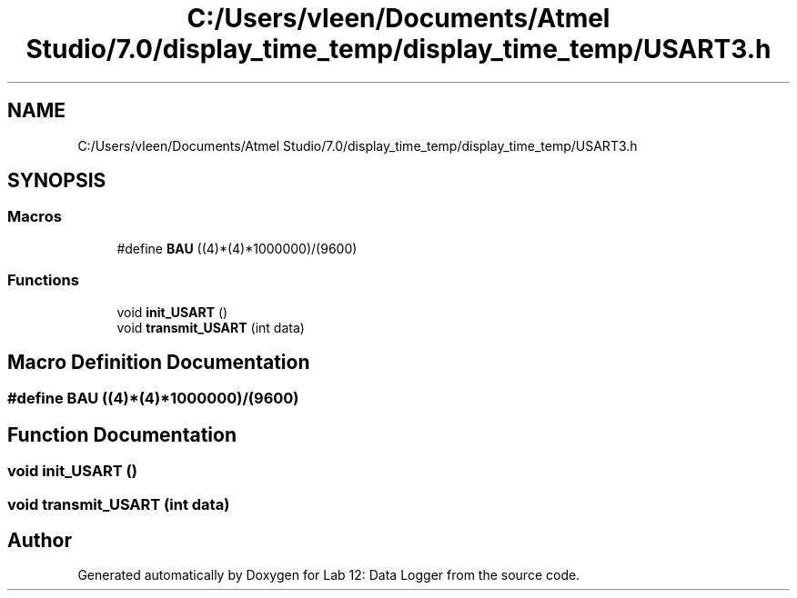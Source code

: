 .TH "C:/Users/vleen/Documents/Atmel Studio/7.0/display_time_temp/display_time_temp/USART3.h" 3 "Wed Apr 28 2021" "Version 1.0" "Lab 12: Data Logger" \" -*- nroff -*-
.ad l
.nh
.SH NAME
C:/Users/vleen/Documents/Atmel Studio/7.0/display_time_temp/display_time_temp/USART3.h
.SH SYNOPSIS
.br
.PP
.SS "Macros"

.in +1c
.ti -1c
.RI "#define \fBBAU\fP   ((4)*(4)*1000000)/(9600)"
.br
.in -1c
.SS "Functions"

.in +1c
.ti -1c
.RI "void \fBinit_USART\fP ()"
.br
.ti -1c
.RI "void \fBtransmit_USART\fP (int data)"
.br
.in -1c
.SH "Macro Definition Documentation"
.PP 
.SS "#define BAU   ((4)*(4)*1000000)/(9600)"

.SH "Function Documentation"
.PP 
.SS "void init_USART ()"

.SS "void transmit_USART (int data)"

.SH "Author"
.PP 
Generated automatically by Doxygen for Lab 12: Data Logger from the source code\&.
